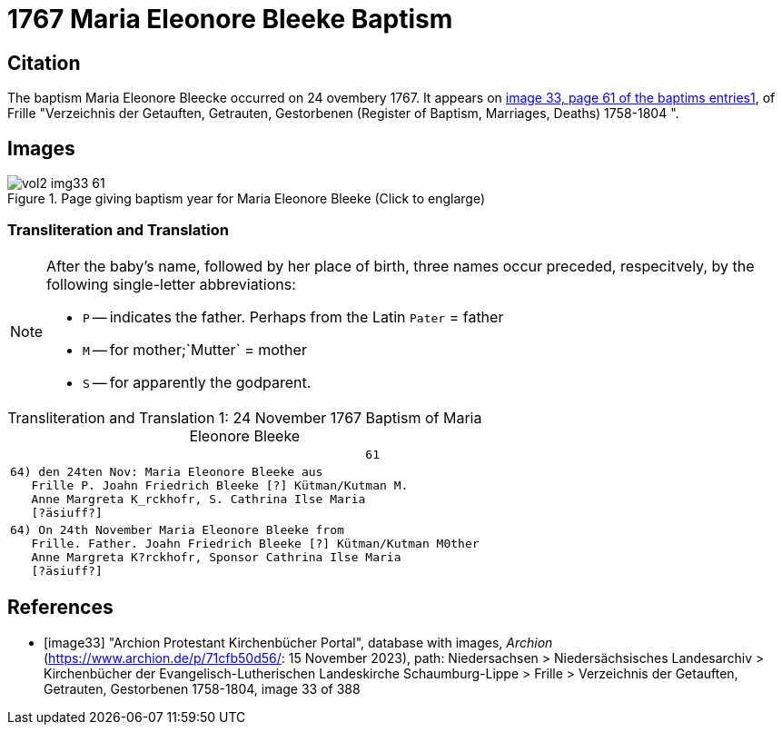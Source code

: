 = 1767 Maria Eleonore Bleeke Baptism

== Citation

The baptism Maria Eleonore Bleecke occurred on 24 ovembery 1767. It appears on <<image33, image 33, page 61 of the baptims entries1>>, of 
Frille "Verzeichnis der Getauften, Getrauten, Gestorbenen (Register of Baptism, Marriages, Deaths) 1758-1804 ".

== Images

image::vol2-img33-61.jpg[align=left,title='Page giving baptism year for Maria Eleonore Bleeke (Click to englarge)',xref=image$vol2-img33-61.jpg]

=== Transliteration and Translation

[NOTE]
====
After the baby's name, followed by her place of birth, three names occur preceded, respecitvely, by the following single-letter abbreviations:

* `P` -- indicates the father. Perhaps from the Latin `Pater` = father
* `M` -- for  mother;`Mutter` = mother
* `S` -- for apparently the godparent.
====

[caption="Transliteration and Translation 1: "]
.24 November 1767 Baptism of Maria Eleonore Bleeke
[%autowidth,options="noheader",cols="l",frame="none"]
|===
|                                                  61

|64) den 24ten Nov: Maria Eleonore Bleeke aus
   Frille P. Joahn Friedrich Bleeke [?] Kütman/Kutman M.
   Anne Margreta K_rckhofr, S. Cathrina Ilse Maria
   [?äsiuff?]  

|64) On 24th November Maria Eleonore Bleeke from
   Frille. Father. Joahn Friedrich Bleeke [?] Kütman/Kutman M0ther
   Anne Margreta K?rckhofr, Sponsor Cathrina Ilse Maria
   [?äsiuff?]  
|===


[bibliography]
== References

* [[[image33]]] "Archion Protestant Kirchenbücher Portal", database with images, _Archion_ (https://www.archion.de/p/71cfb50d56/: 15 November 2023), path: Niedersachsen > Niedersächsisches Landesarchiv > Kirchenbücher der Evangelisch-Lutherischen Landeskirche Schaumburg-Lippe > Frille > Verzeichnis der Getauften, Getrauten, Gestorbenen 1758-1804, image 33 of 388
